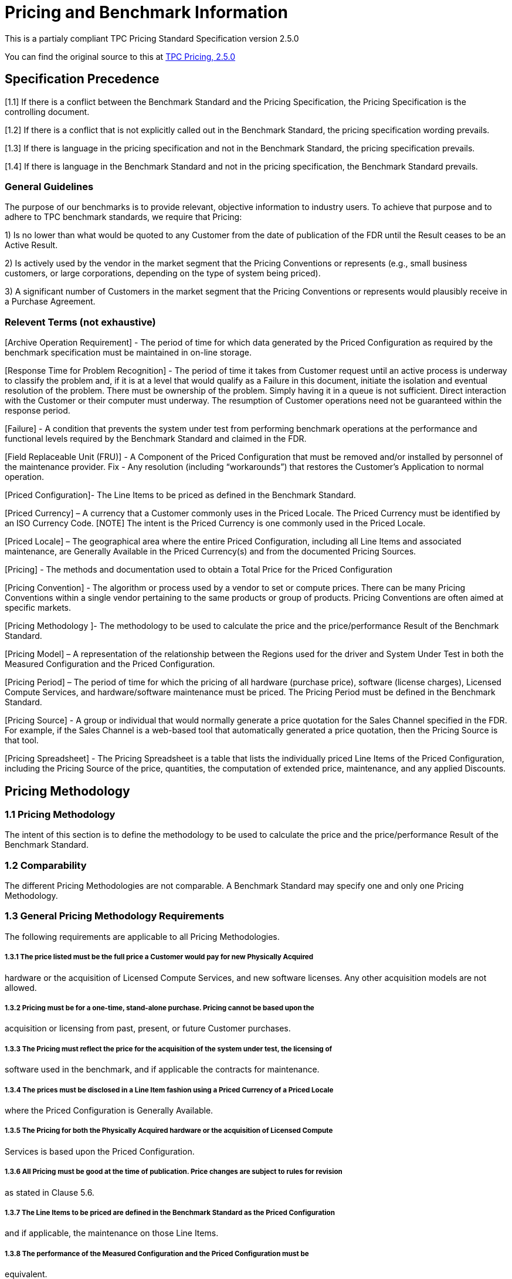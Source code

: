 = Pricing and Benchmark Information

This is a partialy compliant TPC Pricing Standard Specification version 2.5.0

You can find the original source to this at http://www.tpc.org/tpc_documents_current_versions/pdf/pricing_v2.5.0.pdf[TPC Pricing, 2.5.0]



== Specification Precedence

[1.1] If there is a conflict between the Benchmark Standard and the Pricing Specification, the Pricing
Specification is the controlling document.

[1.2] If there is a conflict that is not explicitly called out in the Benchmark Standard, the pricing
specification wording prevails.

[1.3]  If there is language in the pricing specification and not in the Benchmark Standard, the pricing
specification prevails.

[1.4] If there is language in the Benchmark Standard and not in the pricing specification, the Benchmark
Standard prevails.

=== General Guidelines

The purpose of our benchmarks is to provide relevant, objective information to industry users.
To achieve that purpose and to adhere to TPC benchmark standards, we require that Pricing:

1) Is no lower than what would be quoted to any Customer from the date of publication of the
FDR until the Result ceases to be an Active Result.

2) Is actively used by the vendor in the market segment that the Pricing Conventions or
represents (e.g., small business customers, or large corporations, depending on the type of
system being priced).

3) A significant number of Customers in the market segment that the Pricing Conventions or
represents would plausibly receive in a Purchase Agreement.

=== Relevent Terms (not exhaustive)

[Archive Operation Requirement] - The period of time for which data generated by the Priced
Configuration as required by the benchmark specification must be maintained in on-line storage.

[Response Time for Problem Recognition] - The period of time it takes from Customer request
until an active process is underway to classify the problem and, if it is at a level that would qualify
as a Failure in this document, initiate the isolation and eventual resolution of the problem. There
must be ownership of the problem. Simply having it in a queue is not sufficient. Direct
interaction with the Customer or their computer must underway. The resumption of Customer
operations need not be guaranteed within the response period.

[Failure] - A condition that prevents the system under test from performing benchmark operations
at the performance and functional levels required by the Benchmark Standard and claimed in the
FDR.


[Field Replaceable Unit (FRU)] - A Component of the Priced Configuration that must be
removed and/or installed by personnel of the maintenance provider.
Fix - Any resolution (including “workarounds”) that restores the Customer’s Application to
normal operation.

[Priced Configuration]- The Line Items to be priced as defined in the Benchmark Standard.

[Priced Currency] – A currency that a Customer commonly uses in the Priced Locale. The Priced
Currency must be identified by an ISO Currency Code.
[NOTE] The intent is the Priced Currency is one commonly used in the Priced Locale.

[Priced Locale] – The geographical area where the entire Priced Configuration, including all Line
Items and associated maintenance, are Generally Available in the Priced Currency(s) and from
the documented Pricing Sources.

[Pricing] - The methods and documentation used to obtain a Total Price for the Priced
Configuration

[Pricing Convention] - The algorithm or process used by a vendor to set or compute prices. There
can be many Pricing Conventions within a single vendor pertaining to the same products or
group of products. Pricing Conventions are often aimed at specific markets.

[Pricing Methodology ]- The methodology to be used to calculate the price and the
price/performance Result of the Benchmark Standard.

[Pricing Model] – A representation of the relationship between the Regions used for the driver
and System Under Test in both the Measured Configuration and the Priced Configuration.

[Pricing Period] – The period of time for which the pricing of all hardware (purchase price),
software (license charges), Licensed Compute Services, and hardware/software maintenance
must be priced. The Pricing Period must be defined in the Benchmark Standard.

[Pricing Source] - A group or individual that would normally generate a price quotation for the
Sales Channel specified in the FDR. For example, if the Sales Channel is a web-based tool that
automatically generated a price quotation, then the Pricing Source is that tool.

[Pricing Spreadsheet] - The Pricing Spreadsheet is a table that lists the individually priced Line
Items of the Priced Configuration, including the Pricing Source of the price, quantities, the
computation of extended price, maintenance, and any applied Discounts.

== Pricing Methodology

=== 1.1 Pricing Methodology
The intent of this section is to define the methodology to be used to calculate the price and the
price/performance Result of the Benchmark Standard.

=== 1.2 Comparability
The different Pricing Methodologies are not comparable. A Benchmark Standard may specify
one and only one Pricing Methodology.

=== 1.3 General Pricing Methodology Requirements
The following requirements are applicable to all Pricing Methodologies.

===== 1.3.1 The price listed must be the full price a Customer would pay for new Physically Acquired
hardware or the acquisition of Licensed Compute Services, and new software licenses. Any other
acquisition models are not allowed.

===== 1.3.2 Pricing must be for a one-time, stand-alone purchase. Pricing cannot be based upon the
acquisition or licensing from past, present, or future Customer purchases.

===== 1.3.3 The Pricing must reflect the price for the acquisition of the system under test, the licensing of
software used in the benchmark, and if applicable the contracts for maintenance.

===== 1.3.4 The prices must be disclosed in a Line Item fashion using a Priced Currency of a Priced Locale
where the Priced Configuration is Generally Available.

===== 1.3.5 The Pricing for both the Physically Acquired hardware or the acquisition of Licensed Compute
Services is based upon the Priced Configuration.

===== 1.3.6 All Pricing must be good at the time of publication. Price changes are subject to rules for revision
as stated in Clause 5.6.

===== 1.3.7 The Line Items to be priced are defined in the Benchmark Standard as the Priced Configuration
and if applicable, the maintenance on those Line Items.

===== 1.3.8 The performance of the Measured Configuration and the Priced Configuration must be
equivalent.

===== 1.3.9 All hardware or Licensed Compute Services, software and support used in the calculations must
be Orderable by any Customer on the Availability Date.

===== 1.3.10 A Non-Disclosure Agreement or other restriction that prevents any Customer from ordering any
priced Line Item disclosed in an FDR is not allowed.
Comment: The presence of an NDA does not mean that obtaining the Pricing is exclusionary.
The actual NDA needs to be examined to determine exclusionary pricing. For instance, there are
types of NDA's in an End-User Licensing Agreement (EULA) which prevent end users from
disclosing certain things learned about a product.

===== 1.3.11 Local Pricing and Discount structures must be Available in each Priced Locale for which the
Results are published.
===== 1.3.12 For Line Items, or associated maintenance, that are priced using a Non-Local Currency, a price
quote must be provided by the Pricing Source, regardless if the Pricing Source is the Sponsor or a Third
Party.
===== 1.3.13 If one or more Line Items are priced using a Priced Currency that is different from the Primary
Currency, Currency Conversion must be applied to these Line Items. If more than one Line Item uses
the same Priced Currency, Currency Conversion must be applied to the total amount of all Line Items
using that Priced Currency, rather than to the price of each of those Line Items or to a sub-total amount
of a subset of those Line Items.

===== 1.3.14 Currency Conversions
Results using Currency Conversion must do the following:
• All Discounts must be applied prior to any Currency Conversion
• The Discount must be in the same Priced Currency as the Line Item(s)
• The Sponsor must use the same Currency Conversion Source for all Currency Conversions
• Currency Conversion must be done no earlier than twenty-one (21) days prior to the Result
submission
• All Currency Conversions must be done no earlier than the latest price quote date
• All Currency Conversions must occur on the same date
• The date of the Currency Conversion must be disclosed in the Full Disclosure Report
